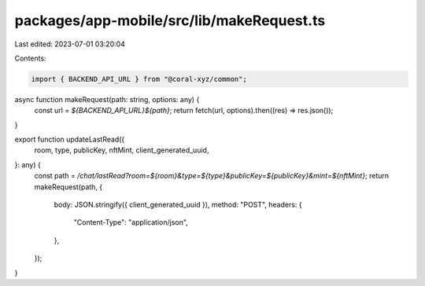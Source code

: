 packages/app-mobile/src/lib/makeRequest.ts
==========================================

Last edited: 2023-07-01 03:20:04

Contents:

.. code-block:: ts

    import { BACKEND_API_URL } from "@coral-xyz/common";

async function makeRequest(path: string, options: any) {
  const url = `${BACKEND_API_URL}${path}`;
  return fetch(url, options).then((res) => res.json());
}

export function updateLastRead({
  room,
  type,
  publicKey,
  nftMint,
  client_generated_uuid,
}: any) {
  const path = `/chat/lastRead?room=${room}&type=${type}&publicKey=${publicKey}&mint=${nftMint}`;
  return makeRequest(path, {
    body: JSON.stringify({ client_generated_uuid }),
    method: "POST",
    headers: {
      "Content-Type": "application/json",
    },
  });
}


